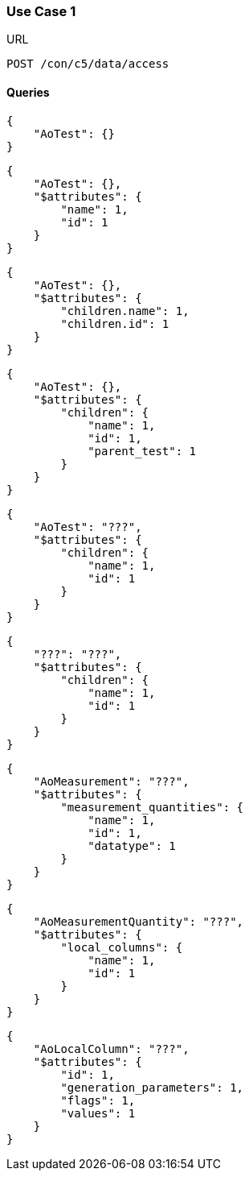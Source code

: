 === Use Case 1
:Author:    Andreas Krantz
:Email:     totonga@gmail.com

.URL
----
POST /con/c5/data/access
----

==== Queries

----
{
    "AoTest": {}
}
----

----
{
    "AoTest": {},
    "$attributes": {
        "name": 1,
        "id": 1
    }
}
----

----
{
    "AoTest": {},
    "$attributes": {
        "children.name": 1,
        "children.id": 1
    }
}
----

----
{
    "AoTest": {},
    "$attributes": {
        "children": {
            "name": 1,
            "id": 1,
            "parent_test": 1
        }
    }
}
----

----
{
    "AoTest": "???",
    "$attributes": {
        "children": {
            "name": 1,
            "id": 1
        }
    }
}
----

----
{
    "???": "???",
    "$attributes": {
        "children": {
            "name": 1,
            "id": 1
        }
    }
}
----

----
{
    "AoMeasurement": "???",
    "$attributes": {
        "measurement_quantities": {
            "name": 1,
            "id": 1,
            "datatype": 1
        }
    }
}
----

----
{
    "AoMeasurementQuantity": "???",
    "$attributes": {
        "local_columns": {
            "name": 1,
            "id": 1
        }
    }
}
----

----
{
    "AoLocalColumn": "???",
    "$attributes": {
        "id": 1,
        "generation_parameters": 1,
        "flags": 1,
        "values": 1
    }
}
----
